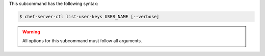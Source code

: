 .. The contents of this file may be included in multiple topics (using the includes directive).
.. The contents of this file should be modified in a way that preserves its ability to appear in multiple topics.

This subcommand has the following syntax:

.. code-block:: bash

   $ chef-server-ctl list-user-keys USER_NAME [--verbose]

.. warning:: All options for this subcommand must follow all arguments.
